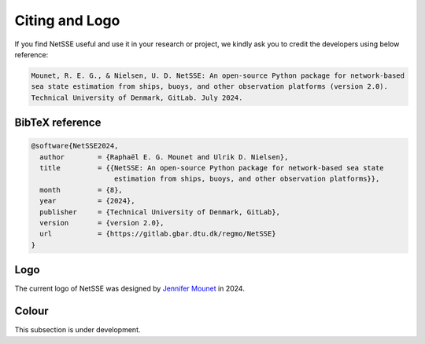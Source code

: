 Citing and Logo
===============

If you find NetSSE useful and use it in your research or project, we kindly ask you to credit 
the developers using below reference:

.. code-block:: text

    Mounet, R. E. G., & Nielsen, U. D. NetSSE: An open-source Python package for network-based 
    sea state estimation from ships, buoys, and other observation platforms (version 2.0). 
    Technical University of Denmark, GitLab. July 2024.


BibTeX reference
----------------

.. code-block:: text

    @software{NetSSE2024,
      author        = {Raphaël E. G. Mounet and Ulrik D. Nielsen},
      title         = {{NetSSE: An open-source Python package for network-based sea state 
                        estimation from ships, buoys, and other observation platforms}},
      month         = {8},
      year          = {2024},
      publisher     = {Technical University of Denmark, GitLab},
      version       = {version 2.0},
      url           = {https://gitlab.gbar.dtu.dk/regmo/NetSSE}
    }


Logo
----

The current logo of NetSSE was designed by `Jennifer Mounet <https://www.linkedin.com/in/jennifer-mounet-749849182/?locale=en_US>`_ in 2024.


.. figure:: ../_static/NetSSE_2_logo_bare-03.png
   :figwidth: 10em
   :align: center
   :alt: Dark logo of NetSSE version 2.0
   :target: ../_static/NetSSE_2_logo_bare-03.png
   :class: only-light
.. figure:: ../_static/NetSSE_2_logo_bare-04.png
   :figwidth: 10em
   :align: center
   :alt: Light logo of NetSSE version 2.0
   :target: ../_static/NetSSE_2_logo_bare-04.png
   :class: only-dark


Colour
------

This subsection is under development.

..
    .. raw:: html

        <table class="table">
            <tr>
                <td style="text-align: center;">
                    <svg xmlns="http://www.w3.org/2000/svg" width="100" height="100">
                        <circle cx="50" cy="50" r="50" fill="#009BE0"/>
                    </svg>
                    <br/>
                    <b style="color: #009BE0;">NetSSE Blue</b><br/>
                    RGB: R0 G155 B224<br/>
                    HEX: #009BE0
                </td>
            </tr>
        </table>